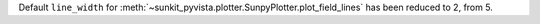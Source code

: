 Default ``line_width`` for :meth:`~sunkit_pyvista.plotter.SunpyPlotter.plot_field_lines` has been reduced to 2, from 5.

